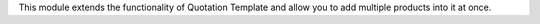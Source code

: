 This module extends the functionality of Quotation Template
and allow you to add multiple products into it at once.
